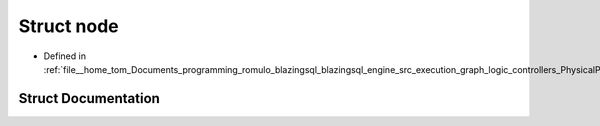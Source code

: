 .. _exhale_struct_structral_1_1batch_1_1node:

Struct node
===========

- Defined in :ref:`file__home_tom_Documents_programming_romulo_blazingsql_blazingsql_engine_src_execution_graph_logic_controllers_PhysicalPlanGenerator.h`


Struct Documentation
--------------------


.. doxygenstruct:: ral::batch::node
   :members:
   :protected-members:
   :undoc-members:
